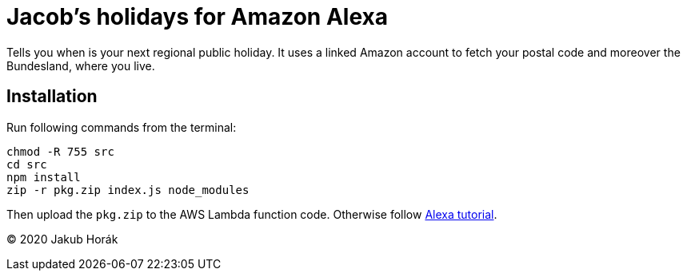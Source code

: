 = Jacob's holidays for Amazon Alexa

Tells you when is your next regional public holiday.
It uses a linked Amazon account to fetch your postal code and moreover the Bundesland, where you live.

== Installation

Run following commands from the terminal:

    chmod -R 755 src
    cd src
    npm install
    zip -r pkg.zip index.js node_modules

Then upload the `pkg.zip` to the AWS Lambda function code.
Otherwise follow https://github.com/alexa/skill-sample-nodejs-fact[Alexa tutorial].

(C) 2020 Jakub Horák

